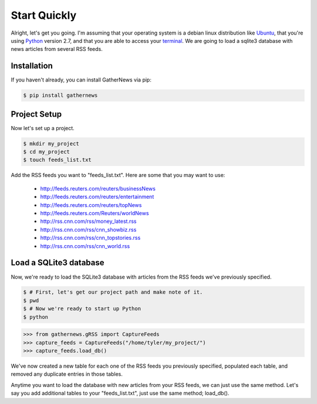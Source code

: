 Start Quickly
=============

Alright, let's get you going. I'm assuming that your operating system is a
debian linux distribution like Ubuntu_, that you're using Python_ version
2.7, and that you are able to access your terminal_. We are going to load a
sqlite3 database with news articles from several RSS feeds.

Installation
------------

If you haven't already, you can install GatherNews via pip:

.. code-block:: console

    $ pip install gathernews

Project Setup
-------------

Now let's set up a project.

.. code-block:: console

    $ mkdir my_project
    $ cd my_project
    $ touch feeds_list.txt

Add the RSS feeds you want to "feeds_list.txt". Here are some that you may
want to use:

    * http://feeds.reuters.com/reuters/businessNews
    * http://feeds.reuters.com/reuters/entertainment
    * http://feeds.reuters.com/reuters/topNews
    * http://feeds.reuters.com/Reuters/worldNews
    * http://rss.cnn.com/rss/money_latest.rss
    * http://rss.cnn.com/rss/cnn_showbiz.rss
    * http://rss.cnn.com/rss/cnn_topstories.rss
    * http://rss.cnn.com/rss/cnn_world.rss

Load a SQLite3 database
-------------------------

Now, we're ready to load the SQLite3 database with articles from the RSS
feeds we've previously specified.

.. code-block:: console

    $ # First, let's get our project path and make note of it.
    $ pwd
    $ # Now we're ready to start up Python
    $ python

.. code-block:: python

    >>> from gathernews.gRSS import CaptureFeeds
    >>> capture_feeds = CaptureFeeds("/home/tyler/my_project/")
    >>> capture_feeds.load_db()

We've now created a new table for each one of the RSS feeds you previously
specified, populated each table, and removed any duplicate entries in those
tables.

Anytime you want to load the database with new articles from your RSS feeds,
we can just use the same method. Let's say you add additional tables to your
"feeds_list.txt", just use the same method; load_db().
		
.. _Ubuntu: http://www.ubuntu.com/
.. _Python: http://python.org/download/
.. _terminal: https://help.ubuntu.com/community/UsingTheTerminal
